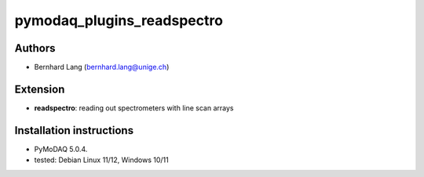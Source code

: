 pymodaq_plugins_readspectro
###########################

.. image:: https://img.shields.io/pypi/v/pymodaq_plugins_avantes.svg
   :target: https://pypi.org/project/pymodaq_plugins_avantes/
   :alt: 0.1

.. image:: https://readthedocs.org/projects/pymodaq/badge/?version=latest
   :target: https://pymodaq.readthedocs.io/en/stable/?badge=latest
   :alt: Documentation Status

.. image:: https://github.com/PyMoDAQ/pymodaq_plugins_avantes/workflows/Upload%20Python%20Package/badge.svg
   :target: https://github.com/PyMoDAQ/pymodaq_plugins_avantes
   :alt: Publication Status

.. image:: https://github.com/PyMoDAQ/pymodaq_plugins_avantes/actions/workflows/Test.yml/badge.svg
    :target: https://github.com/PyMoDAQ/pymodaq_plugins_avantes/actions/workflows/Test.yml


Authors
=======

* Bernhard Lang  (bernhard.lang@unige.ch)


Extension
=========

* **readspectro**: reading out spectrometers with line scan arrays

Installation instructions
=========================

* PyMoDAQ 5.0.4.
* tested: Debian Linux 11/12, Windows 10/11
